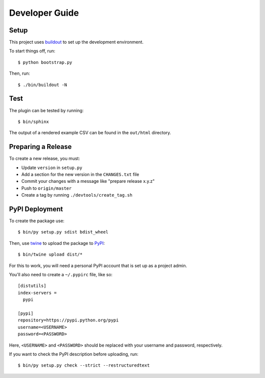 ===============
Developer Guide
===============

Setup
=====

This project uses buildout_ to set up the development environment.

To start things off, run::

    $ python bootstrap.py

Then, run::

    $ ./bin/buildout -N

Test
====

The plugin can be tested by running::

    $ bin/sphinx

The output of a rendered example CSV can be found in the ``out/html`` directory.

Preparing a Release
===================

To create a new release, you must:

- Update ``version`` in ``setup.py``

- Add a section for the new version in the ``CHANGES.txt`` file

- Commit your changes with a message like "prepare release x.y.z"

- Push to ``origin/master``

- Create a tag by running ``./devtools/create_tag.sh``

PyPI Deployment
===============

To create the package use::

    $ bin/py setup.py sdist bdist_wheel

Then, use twine_ to upload the package to PyPI_::

    $ bin/twine upload dist/*

For this to work, you will need a personal PyPI account that is set up as a project admin.

You'll also need to create a ``~/.pypirc`` file, like so::

    [distutils]
    index-servers =
      pypi

    [pypi]
    repository=https://pypi.python.org/pypi
    username=<USERNAME>
    password=<PASSWORD>

Here, ``<USERNAME>`` and ``<PASSWORD>`` should be replaced with your username and password, respectively.

If you want to check the PyPI description before uploading, run::

    $ bin/py setup.py check --strict --restructuredtext

.. _buildout: https://pypi.python.org/pypi/zc.buildout
.. _PyPI: https://pypi.python.org/pypi
.. _twine: https://pypi.python.org/pypi/twine
